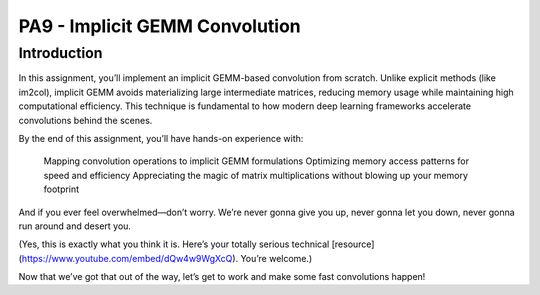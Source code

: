 PA9 - Implicit GEMM Convolution
===============================

Introduction
------------
In this assignment, you’ll implement an implicit GEMM-based convolution from scratch. Unlike explicit methods (like im2col), implicit GEMM avoids materializing large intermediate matrices, reducing memory usage while maintaining high computational efficiency. This technique is fundamental to how modern deep learning frameworks accelerate convolutions behind the scenes.

By the end of this assignment, you’ll have hands-on experience with:

    Mapping convolution operations to implicit GEMM formulations
    Optimizing memory access patterns for speed and efficiency
    Appreciating the magic of matrix multiplications without blowing up your memory footprint

And if you ever feel overwhelmed—don’t worry. We’re never gonna give you up, never gonna let you down, never gonna run around and desert you.

(Yes, this is exactly what you think it is. Here’s your totally serious technical [resource](https://www.youtube.com/embed/dQw4w9WgXcQ). You’re welcome.)

Now that we’ve got that out of the way, let’s get to work and make some fast convolutions happen!